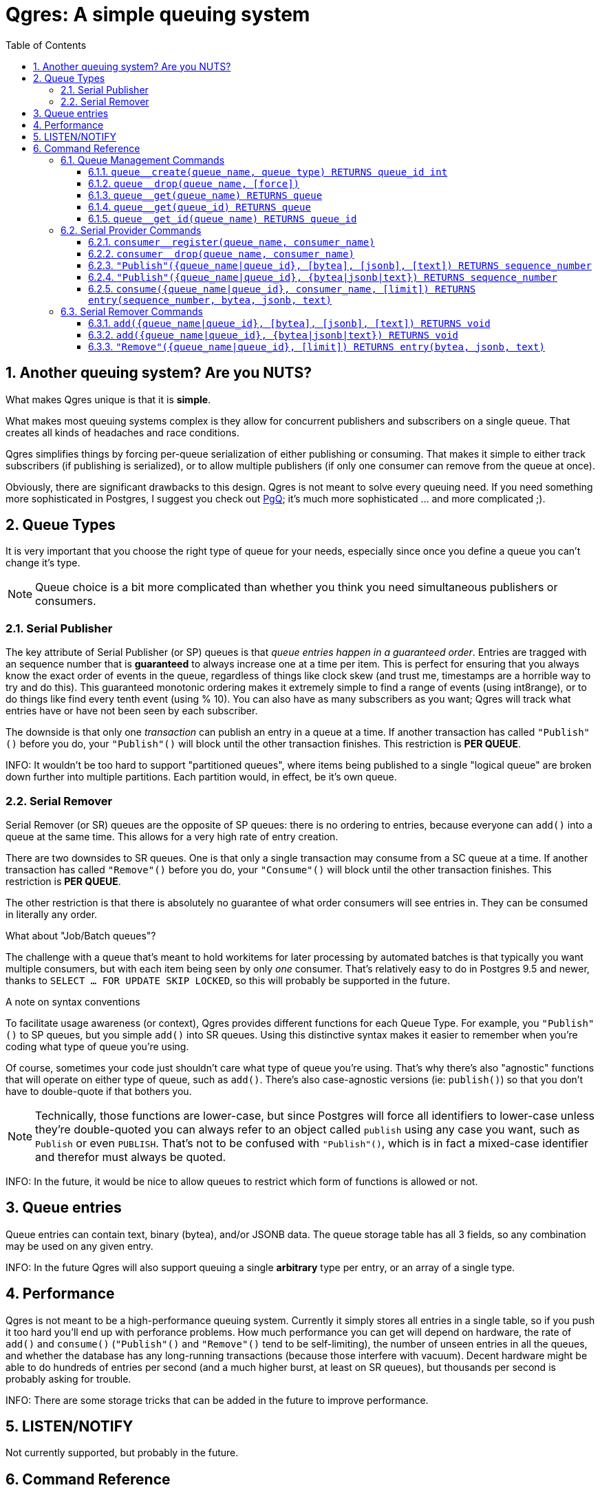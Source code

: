 = Qgres: A *simple* queuing system
:toc:
:toclevels: 4
:numbered:

== Another queuing system? Are you NUTS?

What makes Qgres unique is that it is *simple*.

What makes most queuing systems complex is they allow for concurrent publishers and subscribers on a single queue. That creates all kinds of headaches and race conditions.

Qgres simplifies things by forcing per-queue serialization of either publishing or consuming. That makes it simple to either track subscribers (if publishing is serialized), or to allow multiple publishers (if only one consumer can remove from the queue at once).

Obviously, there are significant drawbacks to this design. Qgres is not meant to solve every queuing need. If you need something more sophisticated in Postgres, I suggest you check out http://pgq.github.io/[PgQ]; it's much more sophisticated ... and more complicated ;).

== Queue Types
It is very important that you choose the right type of queue for your needs, especially since once you define a queue you can't change it's type.

NOTE: Queue choice is a bit more complicated than whether you think you need simultaneous publishers or consumers.

=== Serial Publisher
The key attribute of Serial Publisher (or SP) queues is that _queue entries happen in a guaranteed order_. Entries are tragged with an sequence number that is *guaranteed* to always increase one at a time per item. This is perfect for ensuring that you always know the exact order of events in the queue, regardless of things like clock skew (and trust me, timestamps are a horrible way to try and do this). This guaranteed monotonic ordering makes it extremely simple to find a range of events (using int8range), or to do things like find every tenth event (using % 10). You can also have as many subscribers as you want; Qgres will track what entries have or have not been seen by each subscriber.

The downside is that only one _transaction_ can publish an entry in a queue at a time. If another transaction has called `"Publish"()` before you do, your `"Publish"()` will block until the other transaction finishes. This restriction is *PER QUEUE*.

INFO: It wouldn't be too hard to support "partitioned queues", where items being published to a single "logical queue" are broken down further into multiple partitions. Each partition would, in effect, be it's own queue.

=== Serial Remover
Serial Remover (or SR) queues are the opposite of SP queues: there is no ordering to entries, because everyone can `add()` into a queue at the same time. This allows for a very high rate of entry creation.

There are two downsides to SR queues. One is that only a single transaction may consume from a SC queue at a time. If another transaction has called `"Remove"()` before you do, your `"Consume"()` will block until the other transaction finishes. This restriction is *PER QUEUE*.

The other restriction is that there is absolutely no guarantee of what order consumers will see entries in. They can be consumed in literally any order.

.What about "Job/Batch queues"?
****
The challenge with a queue that's meant to hold workitems for later processing by automated batches is that typically you want multiple consumers, but with each item being seen by only _one_ consumer. That's relatively easy to do in Postgres 9.5 and newer, thanks to `SELECT ... FOR UPDATE SKIP LOCKED`, so this will probably be supported in the future.
****

.A note on syntax conventions
****
To facilitate usage awareness (or context), Qgres provides different functions for each Queue Type. For example, you `"Publish"()` to SP queues, but you simple `add()` into SR queues. Using this distinctive syntax makes it easier to remember when you're coding what type of queue you're using.

Of course, sometimes your code just shouldn't care what type of queue you're using. That's why there's also "agnostic" functions that will operate on either type of queue, such as `add()`. There's also case-agnostic versions (ie: `publish()`) so that you don't have to double-quote if that bothers you.

NOTE: Technically, those functions are lower-case, but since Postgres will force all identifiers to lower-case unless they're double-quoted you can always refer to an object called `publish` using any case you want, such as `Publish` or even `PUBLISH`. That's not to be confused with `"Publish"()`, which is in fact a mixed-case identifier and therefor must always be quoted.

INFO: In the future, it would be nice to allow queues to restrict which form of functions is allowed or not.
****

== Queue entries
Queue entries can contain text, binary (bytea), and/or JSONB data. The queue storage table has all 3 fields, so any combination may be used on any given entry.

INFO: In the future Qgres will also support queuing a single *arbitrary* type per entry, or an array of a single type.

== Performance
Qgres is not meant to be a high-performance queuing system. Currently it simply stores all entries in a single table, so if you push it too hard you'll end up with perforance problems. How much performance you can get will depend on hardware, the rate of `add()` and `consume()` (`"Publish"()` and `"Remove"()` tend to be self-limiting), the number of unseen entries in all the queues, and whether the database has any long-running transactions (because those interfere with vacuum). Decent hardware might be able to do hundreds of entries per second (and a much higher burst, at least on SR queues), but thousands per second is probably asking for trouble.

INFO: There are some storage tricks that can be added in the future to improve performance.

== LISTEN/NOTIFY
Not currently supported, but probably in the future.

== Command Reference

=== Queue Management Commands
INFO: In the future there will be a separate permission for queue management. For now, only a superuser can run certain commands.

==== `queue__create(queue_name, queue_type) RETURNS queue_id int`
Creates a new queue. Returned ID is guaranteed immutable for the life of the queue. *Superuser only.*

queue_name:: Name for the queue, case-insensitive.
queue_type:: Type of queue, must be one of 'Serial Publisher', 'SP', 'Serial Remover', or 'SR'.

==== `queue__drop(queue_name, [force])`
Drops a queue. *Superuser only.*

queue_name:: name of queue
queue_id:: id of queue
[force]:: if true, drop the queue even if it still has entries

INFO: TODO: `queue__rename()`

==== `queue__get(queue_name) RETURNS queue`
==== `queue__get(queue_id) RETURNS queue`
==== `queue__get_id(queue_name) RETURNS queue_id`
Returns all information about a queue (or only the queue_id for `queue__get_id()`). Throws an error if the queue doesn't exist.

See also: VIEW `queue`.

=== Serial Provider Commands
These commands *only* work on SP queues.

==== `consumer__register(queue_name, consumer_name)`
Registers a new consumer. SP queues track what entries have been seen on a consumer-by-consumer basis. Entries will not be removed until seen by *all* registered consumers, so don't leave consumers un-attended!

queue_name:: Name of queue, case-insensitive.
consumer_name:: Name for consumer, case-insensitive.

NOTE: Unlike queues, there doesn't seem to be much need for renaming consumers, or providing an immutable ID. Drop me a line if you have a use case for it.

==== `consumer__drop(queue_name, consumer_name)`
Drops a consumer.

==== `"Publish"({queue_name|queue_id}, [bytea], [jsonb], [text]) RETURNS sequence_number`
==== `"Publish"({queue_name|queue_id}, {bytea|jsonb|text}) RETURNS sequence_number`
Creates a new entry in the queue. Returns the (bigint) sequence number for that entry in the queue, which is guaranteed to be unique, strictly increasing, and gapless within a single transaction.

Both versions accept `queue_name` *OR* `queue_id`.

The first version accepts any combination of bytea, jsonb or text, all of which are optional (the default value for each is NULL).

The second version accepts a single input value, determined by input type.

See also: `insert()`

WARNING: If you pass in data that is of type "unknown" results are not guaranteed. If you're not coming from a pre-defined field or variable, you should cast your input.

INFO: TODO: Allow a queue to specify what fields may or may not be used.

NOTE: There are duplicate functions called `publish`, which can be referred to in code as `Publish` without quoting, but their use is discouraged. Eventually queues should have the option of disallowing that usage.

==== `consume({queue_name|queue_id}, consumer_name, [limit]) RETURNS entry(sequence_number, bytea, jsonb, text)`
Consumes entries from a queue. This has no effect on other consumers.

{queue_name|queue_id}:: Queue name (case-insensitive) or queue ID
consumer_name:: Consumer name (case-insensitive)
[limit]:: If specified, `consume()` will return multiple entries at once.

INFO: Unless this is called in a SERIALIZE or REPEATABLE READ transaction, it's possible for the function to return no entries on one invocation, but return new entries on a subsequent call as other transactions commit. Entries will never be skipped over, though.

NOTE: This function also handles queue cleanup, by deleting any entries that have been seen by all other consumers.

=== Serial Remover Commands
These commands *only* work on SR queues.

==== `add({queue_name|queue_id}, [bytea], [jsonb], [text]) RETURNS void`
==== `add({queue_name|queue_id}, {bytea|jsonb|text}) RETURNS void`
Creates a new entry in the queue. Because there is no guaranteed ordering of SR queues no sequence number is returned.

Both versions accept `queue_name` *OR* `queue_id`.

The first version accepts any combination of bytea, jsonb or text, all of which are optional (the default value for each is NULL).

The second version accepts a single input value, determined by input type.

See also: `insert()`

WARNING: If you pass in data that is of type "unknown" results are not guaranteed. If you're not coming from a pre-defined field or variable, you should cast your input.

INFO: TODO: Allow a queue to specify what fields may or may not be used.

==== `"Remove"({queue_name|queue_id}, [limit]) RETURNS entry(bytea, jsonb, text)`
*Removes* and returns entries from the queue. *There is no guaranteed ordering.* Under some conditions you might get entries back in the order in which they were inserted, but that should never be counted on. This is especially likely to happen if there are very few entries in the queue, such as when you're testing.

WARNING: There is no guaranteed blocking between multiple callers of this function. Theoretically, if Postgres happens to chose different plans separate backends could execute at the same time. A given queue entry is guaranteed to only be seen once though.

{queue_name|queue_id}:: Queue name (case-insensitive) or queue ID
[limit]:: If specified, `"Remove"()` will return multiple entries at once.

NOTE: There are duplicate functions called `remove`, which can be referred to in code as `Remove` without quoting, but their use is discouraged. Eventually queues should have the option of disallowing that usage.

